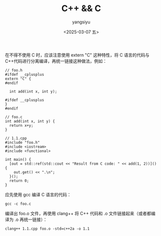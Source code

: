 #+TITLE: C++ && C
#+DATE: <2025-03-07 五>
#+AUTHOR: yangsiyu

在不得不使用 C 时，应该注意使用 extern "C" 这种特性，将 C 语言的代码与 C++代码进行分离编译，再统一链接这种做法，例如：
#+begin_src C++
  // foo.h
  #ifdef __cplusplus
  extern "C" {
  #endif

    int add(int x, int y);

  #ifdef __cplusplus
  }
  #endif

  // foo.c
  int add(int x, int y) {
    return x+y;
  }

  // 1.1.cpp
  #include "foo.h"
  #include <iostream>
  #include <functional>

  int main() {
    [out = std::ref(std::cout << "Result from C code: " << add(1, 2))](){
      out.get() << ".\n";
    }();
    return 0;
  }
#+end_src

应先使用 gcc 编译 C 语言的代码：
#+begin_src shell
  gcc -c foo.c
#+end_src

编译出 foo.o 文件，再使用 clang++ 将 C++ 代码和 .o 文件链接起来（或者都编译为 .o 再统一链接）：
#+begin_src shell
  clang++ 1.1.cpp foo.o -std=c++2a -o 1.1
#+end_src
